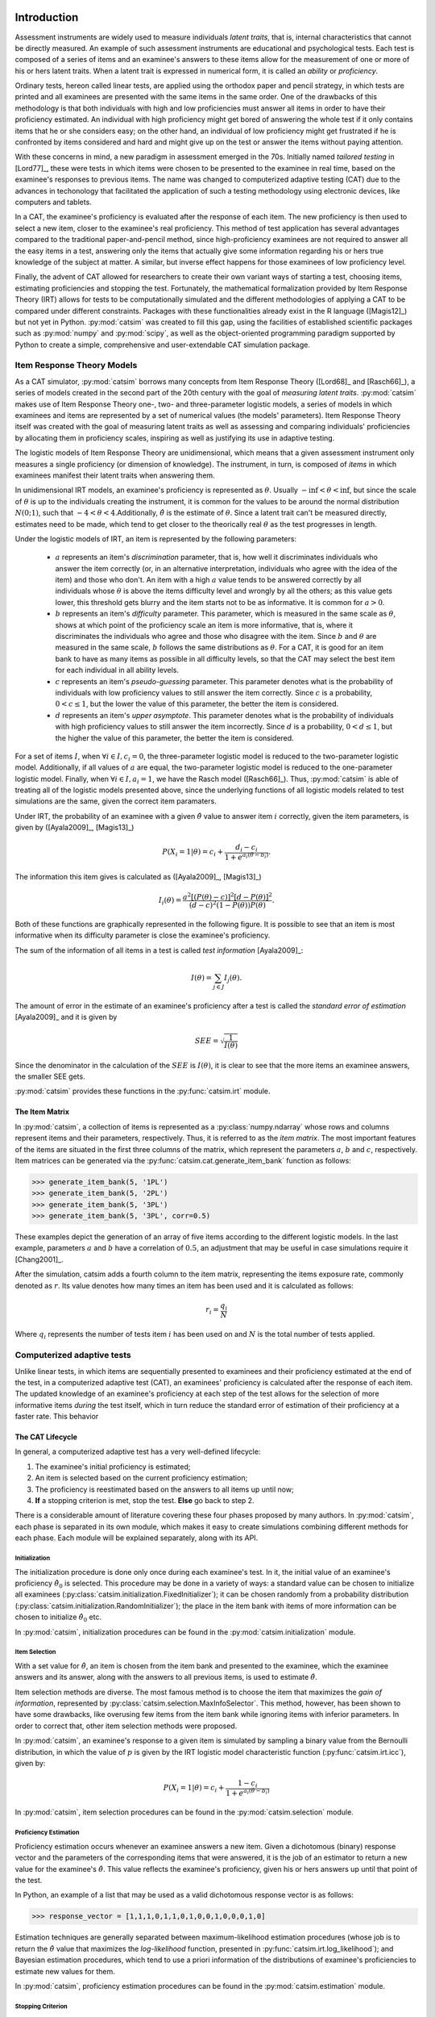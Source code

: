 Introduction
************

Assessment instruments are widely used to measure individuals *latent traits*, that is, internal characteristics that cannot be directly measured. An example of such assessment instruments are educational and psychological tests. Each test is composed of a series of items and an examinee's answers to these items allow for the measurement of one or more of his or hers latent traits. When a latent trait is expressed in numerical form, it is called an *ability* or *proficiency*.

Ordinary tests, hereon called linear tests, are applied using the orthodox paper and pencil strategy, in which tests are printed and all examinees are presented with the same items in the same order. One of the drawbacks of this methodology is that both individuals with high and low proficiencies must answer all items in order to have their proficiency estimated. An individual with high proficiency might get bored of answering the whole test if it only contains items that he or she considers easy; on the other hand, an individual of low proficiency might get frustrated if he is confronted by items considered and hard and might give up on the test or answer the items without paying attention.

With these concerns in mind, a new paradigm in assessment emerged in the 70s. Initially named *tailored testing* in [Lord77]_, these were tests in which items were chosen to be presented to the examinee in real time, based on the examinee's responses to previous items. The name was changed to computerized adaptive testing (CAT) due to the advances in techonology that facilitated the application of such a testing methodology using electronic devices, like computers and tablets.

In a CAT, the examinee's proficiency is evaluated after the response of each item. The new proficiency is then used to select a new item, closer to the examinee's real proficiency. This method of test application has several advantages compared to the traditional paper-and-pencil method, since high-proficiency examinees are not required to answer all the easy items in a test, answering only the items that actually give some information regarding his or hers true knowledge of the subject at matter. A similar, but inverse effect happens for those examinees of low proficiency level.

Finally, the advent of CAT allowed for researchers to create their own variant ways of starting a test, choosing items, estimating proficiencies and stopping the test. Fortunately, the mathematical formalization provided by Item Response Theory (IRT) allows for tests to be computationally simulated and the different methodologies of applying a CAT to be compared under different constraints. Packages with these functionalities already exist in the R language ([Magis12]_) but not yet in Python. :py:mod:`catsim` was created to fill this gap, using the facilities of established scientific packages such as :py:mod:`numpy` and :py:mod:`scipy`, as well as the object-oriented programming paradigm supported by Python to create a simple, comprehensive and user-extendable CAT simulation package.

Item Response Theory Models
===========================

As a CAT simulator, :py:mod:`catsim` borrows many concepts from Item Response Theory ([Lord68]_ and [Rasch66]_), a series of models created in the second part of the 20th century with the goal of *measuring latent traits*. :py:mod:`catsim` makes use of Item Response Theory one-, two- and three-parameter logistic models, a series of models in which examinees and items are represented by a set of numerical values (the models' parameters). Item Response Theory itself was created with the goal of measuring latent traits as well as assessing and comparing individuals' proficiencies by allocating them in proficiency scales, inspiring as well as justifying its use in adaptive testing.

The logistic models of Item Response Theory are unidimensional, which means that a given assessment instrument only measures a single proficiency (or dimension of knowledge). The instrument, in turn, is composed of *items* in which examinees manifest their latent traits when answering them.

In unidimensional IRT models, an examinee's proficiency is represented as :math:`\theta`. Usually :math:`-\inf < \theta < \inf`, but since the scale of :math:`\theta` is up to the individuals creating the instrument, it is common for the values to be around the normal distribution :math:`N(0; 1)`, such that :math:`-4 < \theta < 4`.Additionally, :math:`\hat\theta` is the estimate of :math:`\theta`. Since a latent trait can't be measured directly, estimates need to be made, which tend to get closer to the theorically real :math:`\theta` as the test progresses in length.

Under the logistic models of IRT, an item is represented by the following parameters:

    * :math:`a` represents an item's *discrimination* parameter, that is, how well it discriminates individuals who answer the item correctly (or, in an alternative interpretation, individuals who agree with the idea of the item) and those who don't. An item with a high :math:`a` value tends to be answered correctly by all individuals whose :math:`\theta` is above the items difficulty level and wrongly by all the others; as this value gets lower, this threshold gets blurry and the item starts not to be as informative. It is common for :math:`a > 0`.
    * :math:`b` represents an item's *difficulty* parameter. This parameter, which is measured in the same scale as :math:`\theta`, shows at which point of the proficiency scale an item is more informative, that is, where it discriminates the individuals who agree and those who disagree with the item. Since :math:`b` and :math:`\theta` are measured in the same scale, :math:`b` follows the same distributions as :math:`\theta`. For a CAT, it is good for an item bank to have as many items as possible in all difficulty levels, so that the CAT may select the best item for each individual in all ability levels.
    * :math:`c` represents an item's *pseudo-guessing* parameter. This parameter denotes what is the probability of individuals with low proficiency values to still answer the item correctly. Since :math:`c` is a probability, :math:`0 < c \leq 1`, but the lower the value of this parameter, the better the item is considered.
    * :math:`d` represents an item's *upper asymptote*. This parameter denotes what is the probability of individuals with high proficiency values to still answer the item incorrectly. Since :math:`d` is a probability, :math:`0 < d \leq 1`, but the higher the value of this parameter, the better the item is considered.

For a set of items :math:`I`, when :math:`\forall i \in I, c_i = 0`, the three-parameter logistic model is reduced to the two-parameter logistic model. Additionally, if all values of :math:`a` are equal, the two-parameter logistic model is reduced to the one-parameter logistic model. Finally, when :math:`\forall i \in I, a_i = 1`, we have the Rasch model ([Rasch66]_). Thus, :py:mod:`catsim` is able of treating all of the logistic models presented above, since the underlying functions of all logistic models related to test simulations are the same, given the correct item paramaters.

Under IRT, the probability of an examinee with a given :math:`\hat\theta` value to answer item :math:`i` correctly, given the item parameters, is given by ([Ayala2009]_, [Magis13]_)

.. math:: P(X_i = 1| \theta) = c_i + \frac{d_i-c_i}{1+ e^{a_i(\theta-b_i)}}.

The information this item gives is calculated as ([Ayala2009]_, [Magis13]_)

.. math:: I_i(\theta) = \frac{a^2[(P(\theta)-c)]^2[d - P(\theta)]^2}{(d-c)^2(1-P(\theta))P(\theta)}.

Both of these functions are graphically represented in the following figure. It is possible to see that an item is most informative when its difficulty parameter is close the examinee's proficiency.

.. plot::

    from catsim.cat import generate_item_bank
    from catsim import plot
    item = generate_item_bank(1)[0]
    plot.item_curve(item[0], item[1], item[2], item[3], ptype='both')

The sum of the information of all items in a test is called *test information* [Ayala2009]_:

.. math:: I(\theta) = \sum_{j \in J} I_j(\theta).

The amount of error in the estimate of an examinee's proficiency after a test is called the *standard error of estimation* [Ayala2009]_ and it is given by

.. math:: SEE = \sqrt{\frac{1}{I(\theta)}}

Since the denominator in the calculation of the :math:`SEE` is :math:`I(\theta)`, it is clear to see that the more items an examinee answers, the smaller SEE gets.

:py:mod:`catsim` provides these functions in the :py:func:`catsim.irt` module.

The Item Matrix
---------------

In :py:mod:`catsim`, a collection of items is represented as a :py:class:`numpy.ndarray` whose rows and columns represent items and their parameters, respectively. Thus, it is referred to as the *item matrix*. The most important features of the items are situated in the first three columns of the matrix, which represent the parameters :math:`a`, :math:`b` and :math:`c`, respectively. Item matrices can be generated via the :py:func:`catsim.cat.generate_item_bank` function as follows:

>>> generate_item_bank(5, '1PL')
>>> generate_item_bank(5, '2PL')
>>> generate_item_bank(5, '3PL')
>>> generate_item_bank(5, '3PL', corr=0.5)

These examples depict the generation of an array of five items according to the different logistic models. In the last example, parameters :math:`a` and :math:`b` have a correlation of :math:`0.5`, an adjustment that may be useful in case simulations require it [Chang2001]_.

After the simulation, catsim adds a fourth column to the item matrix, representing the items exposure rate, commonly denoted as :math:`r`. Its value denotes how many times an item has been used and it is calculated as follows:

.. math:: r_i = \frac{q_i}{N}

Where :math:`q_i` represents the number of tests item :math:`i` has been used on and :math:`N` is the total number of tests applied.

Computerized adaptive tests
===========================

Unlike linear tests, in which items are sequentially presented to examinees and their proficiency estimated at the end of the test, in a computerized adaptive test (CAT), an examinees' proficiency is calculated after the response of each item. The updated knowledge of an examinee's proficiency at each step of the test allows for the selection of more informative items *during* the test itself, which in turn reduce the standard error of estimation of their proficiency at a faster rate. This behavior

The CAT Lifecycle
-----------------

In general, a computerized adaptive test has a very well-defined lifecycle:

.. graphviz::

    digraph cat_simple {
    	bgcolor="transparent";
    	rankdir=TB;
    	a[label=<START>, shape=box];
    	b[label=<Initial proficiency<br/>estimation>];
    	c[label=<Item selection and <br/>administration>];
    	d[label=<Capture answer>];
    	e[label=<Proficiency estimation>];
    	rank=same;
    	f[label=<Stopping criterion<br/>reached?>, shape=diamond];
    	g[label=<END>, shape=box];
    	a -> b -> c -> d -> e -> f;
    	f -> g[label=<YES>];
    	f -> c[label=<NO>];
    }

1. The examinee's initial proficiency is estimated;
2. An item is selected based on the current proficiency estimation;
3. The proficiency is reestimated based on the answers to all items up until now;
4. **If** a stopping criterion is met, stop the test. **Else** go back to step 2.

There is a considerable amount of literature covering these four phases proposed by many authors. In :py:mod:`catsim`, each phase is separated in its own module, which makes it easy to create simulations combining different methods for each phase. Each module will be explained separately, along with its API.

Initialization
^^^^^^^^^^^^^^

The initialization procedure is done only once during each examinee's test. In it, the initial value of an examinee's proficiency :math:`\hat\theta_0` is selected. This procedure may be done in a variety of ways: a standard value can be chosen to initialize all examinees (:py:class:`catsim.initialization.FixedInitializer`); it can be chosen randomly from a probability distribution (:py:class:`catsim.initialization.RandomInitializer`); the place in the item bank with items of more information can be chosen to initialize :math:`\hat\theta_0` etc.

In :py:mod:`catsim`, initialization procedures can be found in the :py:mod:`catsim.initialization` module.

Item Selection
^^^^^^^^^^^^^^

With a set value for :math:`\hat\theta`, an item is chosen from the item bank and presented to the examinee, which the examinee answers and its answer, along with the answers to all previous items, is used to estimate :math:`\hat\theta`.

Item selection methods are diverse. The most famous method is to choose the item that maximizes the *gain of information*, represented by :py:class:`catsim.selection.MaxInfoSelector`. This method, however, has been shown to have some drawbacks, like overusing few items from the item bank while ignoring items with inferior parameters. In order to correct that, other item selection methods were proposed.

In :py:mod:`catsim`, an examinee's response to a given item is simulated by sampling a binary value from the Bernoulli distribution, in which the value of :math:`p` is given by the IRT logistic model characteristic function (:py:func:`catsim.irt.icc`), given by:

.. math:: P(X_i = 1| \theta) = c_i + \frac{1-c_i}{1+ e^{a_i(\theta-b_i)}}

In :py:mod:`catsim`, item selection procedures can be found in the :py:mod:`catsim.selection` module.

Proficiency Estimation
^^^^^^^^^^^^^^^^^^^^^^

Proficiency estimation occurs whenever an examinee answers a new item. Given a dichotomous (binary) response vector and the parameters of the corresponding items that were answered, it is the job of an estimator to return a new value for the examinee's :math:`\hat\theta`. This value reflects the examinee's proficiency, given his or hers answers up until that point of the test.

In Python, an example of a list that may be used as a valid dichotomous response vector is as follows:

>>> response_vector = [1,1,1,0,1,1,0,1,0,0,1,0,0,0,1,0]

Estimation techniques are generally separated between maximum-likelihood estimation procedures (whose job is to return the :math:`\hat\theta` value that maximizes the *log-likelihood* function, presented in :py:func:`catsim.irt.log_likelihood`); and Bayesian estimation procedures, which tend to use a priori information of the distributions of examinee's proficiencies to estimate new values for them.

In :py:mod:`catsim`, proficiency estimation procedures can be found in the :py:mod:`catsim.estimation` module.

Stopping Criterion
^^^^^^^^^^^^^^^^^^

Since items in a CAT are selected on-the-fly, a stopping criterion must be chosen such that, when achieved, no new items are presented to the examinee and the test is deemed finished. These stopping criteria might be achieved when the test reaches a fixed number of items or when the standard error of estimation (:py:func:`catsim.irt.see`) reaches a lower threshold etc. Both of these stopping criteria are implemented as :py:class:`catsim.stopping.MaxItemStopper` and :py:class:`catsim.stopping.MaxItemStopper`, respectively.

In :py:mod:`catsim`, test stopping criteria can be found in the :py:mod:`catsim.stopping` module.

Package architecture
********************

:py:mod:`catsim` was built using an object-oriented architecture, an uncommon feat for scientific packages in Python, but which introduces many benefits for its maintenance and expansion. As explained in previous sessions, each phase in the CAT lifecycle is represented by a different module in the package. Additionaly, each module involved in the CAT lifecycle has a base abstract class, which must be implemented if a new methodology is to be presented to that module's respective phase. This way, new users can implement their own methods for each phase of the CAT lifecycle, or even an entire new CAT lifecycle while still using :py:mod:`catsim` and its features to simulate tests, plot results etc. Modules and their corresponding abstract classes are presented on :numref:`modules_classes`.

.. table:: Modules and their corresponding abstract classes
    :name: modules_classes

    ===============================  ==============
    Module                           Abstract class
    ===============================  ==============
    :py:mod:`catsim.initialization`  :py:class:`catsim.initialization.Initializer`
    :py:mod:`catsim.selection`       :py:class:`catsim.selection.Selector`
    :py:mod:`catsim.estimation`      :py:class:`catsim.estimation.Estimator`
    :py:mod:`catsim.stopping`        :py:class:`catsim.stopping.Stopper`
    ===============================  ==============

Examples
********
